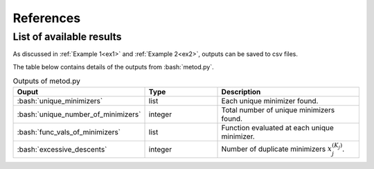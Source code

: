 .. role:: bash(code)
   :language: bash

References
==========

List of available results
--------------------------

As discussed in :ref:`Example 1<ex1>` and :ref:`Example 2<ex2>`, outputs can be saved to csv files.

The table below contains details of the outputs from :bash:`metod.py`.

.. list-table:: Outputs of metod.py
   :widths: 25 25 50
   :header-rows: 1

   * - Ouput
     - Type
     - Description
   * - :bash:`unique_minimizers`
     - list
     - Each unique minimizer found.
   * - :bash:`unique_number_of_minimizers`
     - integer
     - Total number of unique minimizers found.
   * - :bash:`func_vals_of_minimizers`
     - list
     - Function evaluated at each unique minimizer.
   * - :bash:`excessive_descents`
     - integer
     - Number of duplicate minimizers :math:`x_j^{(K_j)}`.
